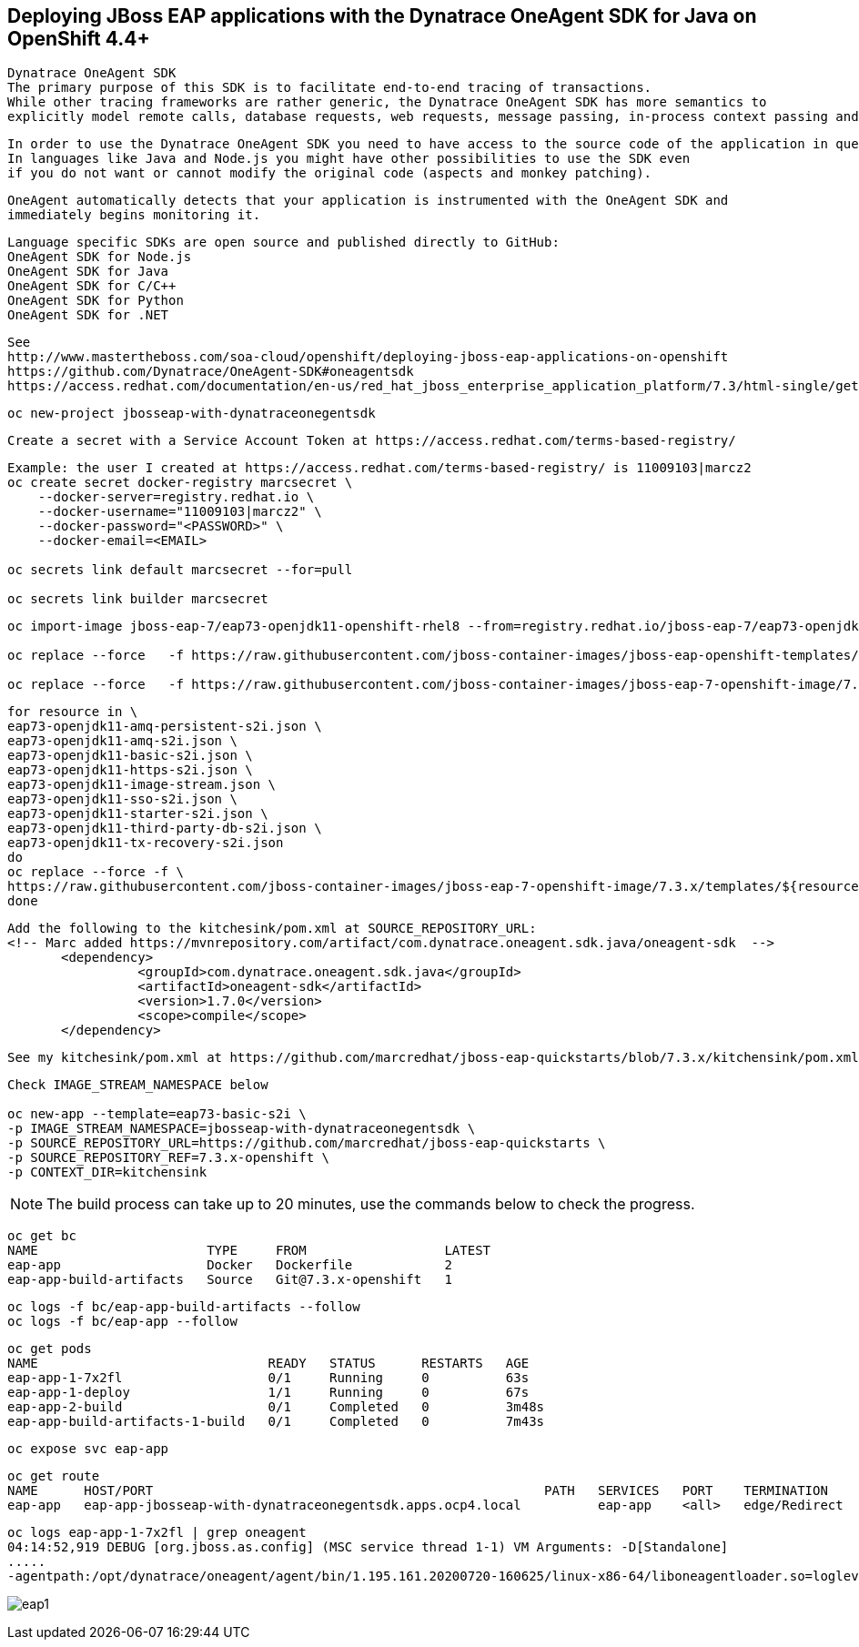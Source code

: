 
== Deploying JBoss EAP applications with the Dynatrace OneAgent SDK for Java on OpenShift 4.4+

----
Dynatrace OneAgent SDK
The primary purpose of this SDK is to facilitate end-to-end tracing of transactions. 
While other tracing frameworks are rather generic, the Dynatrace OneAgent SDK has more semantics to 
explicitly model remote calls, database requests, web requests, message passing, in-process context passing and more.
----

----
In order to use the Dynatrace OneAgent SDK you need to have access to the source code of the application in question. 
In languages like Java and Node.js you might have other possibilities to use the SDK even 
if you do not want or cannot modify the original code (aspects and monkey patching).
----

----
OneAgent automatically detects that your application is instrumented with the OneAgent SDK and 
immediately begins monitoring it. 
----

----
Language specific SDKs are open source and published directly to GitHub:
OneAgent SDK for Node.js
OneAgent SDK for Java
OneAgent SDK for C/C++
OneAgent SDK for Python
OneAgent SDK for .NET
----


----
See 
http://www.mastertheboss.com/soa-cloud/openshift/deploying-jboss-eap-applications-on-openshift
https://github.com/Dynatrace/OneAgent-SDK#oneagentsdk
https://access.redhat.com/documentation/en-us/red_hat_jboss_enterprise_application_platform/7.3/html-single/getting_started_with_jboss_eap_for_openshift_container_platform/index
----

----
oc new-project jbosseap-with-dynatraceonegentsdk
----

----
Create a secret with a Service Account Token at https://access.redhat.com/terms-based-registry/
----

----
Example: the user I created at https://access.redhat.com/terms-based-registry/ is 11009103|marcz2
oc create secret docker-registry marcsecret \
    --docker-server=registry.redhat.io \
    --docker-username="11009103|marcz2" \
    --docker-password="<PASSWORD>" \
    --docker-email=<EMAIL>

oc secrets link default marcsecret --for=pull

oc secrets link builder marcsecret
----

----
oc import-image jboss-eap-7/eap73-openjdk11-openshift-rhel8 --from=registry.redhat.io/jboss-eap-7/eap73-openjdk11-openshift-rhel8 --confirm

oc replace --force   -f https://raw.githubusercontent.com/jboss-container-images/jboss-eap-openshift-templates/eap73/templates/eap73-basic-s2i.json

oc replace --force   -f https://raw.githubusercontent.com/jboss-container-images/jboss-eap-7-openshift-image/7.3.x/templates/eap73-openjdk11-image-stream.json
----

----
for resource in \
eap73-openjdk11-amq-persistent-s2i.json \
eap73-openjdk11-amq-s2i.json \
eap73-openjdk11-basic-s2i.json \
eap73-openjdk11-https-s2i.json \
eap73-openjdk11-image-stream.json \
eap73-openjdk11-sso-s2i.json \
eap73-openjdk11-starter-s2i.json \
eap73-openjdk11-third-party-db-s2i.json \
eap73-openjdk11-tx-recovery-s2i.json
do
oc replace --force -f \
https://raw.githubusercontent.com/jboss-container-images/jboss-eap-7-openshift-image/7.3.x/templates/${resource}
done
----

----
Add the following to the kitchesink/pom.xml at SOURCE_REPOSITORY_URL:
<!-- Marc added https://mvnrepository.com/artifact/com.dynatrace.oneagent.sdk.java/oneagent-sdk  -->
       <dependency>
                 <groupId>com.dynatrace.oneagent.sdk.java</groupId>
                 <artifactId>oneagent-sdk</artifactId>
                 <version>1.7.0</version>
                 <scope>compile</scope>
       </dependency>
----

----
See my kitchesink/pom.xml at https://github.com/marcredhat/jboss-eap-quickstarts/blob/7.3.x/kitchensink/pom.xml
----

----
Check IMAGE_STREAM_NAMESPACE below

oc new-app --template=eap73-basic-s2i \
-p IMAGE_STREAM_NAMESPACE=jbosseap-with-dynatraceonegentsdk \
-p SOURCE_REPOSITORY_URL=https://github.com/marcredhat/jboss-eap-quickstarts \
-p SOURCE_REPOSITORY_REF=7.3.x-openshift \
-p CONTEXT_DIR=kitchensink
----


NOTE: The build process can take up to 20 minutes, use the commands below to check the progress.


----
oc get bc
NAME                      TYPE     FROM                  LATEST
eap-app                   Docker   Dockerfile            2
eap-app-build-artifacts   Source   Git@7.3.x-openshift   1
----

----
oc logs -f bc/eap-app-build-artifacts --follow
oc logs -f bc/eap-app --follow
----

----
oc get pods
NAME                              READY   STATUS      RESTARTS   AGE
eap-app-1-7x2fl                   0/1     Running     0          63s
eap-app-1-deploy                  1/1     Running     0          67s
eap-app-2-build                   0/1     Completed   0          3m48s
eap-app-build-artifacts-1-build   0/1     Completed   0          7m43s
----

----
oc expose svc eap-app
----


----
oc get route
NAME      HOST/PORT                                                   PATH   SERVICES   PORT    TERMINATION     WILDCARD
eap-app   eap-app-jbosseap-with-dynatraceonegentsdk.apps.ocp4.local          eap-app    <all>   edge/Redirect   None
----


----
oc logs eap-app-1-7x2fl | grep oneagent
04:14:52,919 DEBUG [org.jboss.as.config] (MSC service thread 1-1) VM Arguments: -D[Standalone] 
.....
-agentpath:/opt/dynatrace/oneagent/agent/bin/1.195.161.20200720-160625/linux-x86-64/liboneagentloader.so=loglevelcon=none,tenant=
----

image:images/eap1.png[title="JBoss EAP app with Dynatrace OneAgent SDK in OpenShift 4.4+"]


